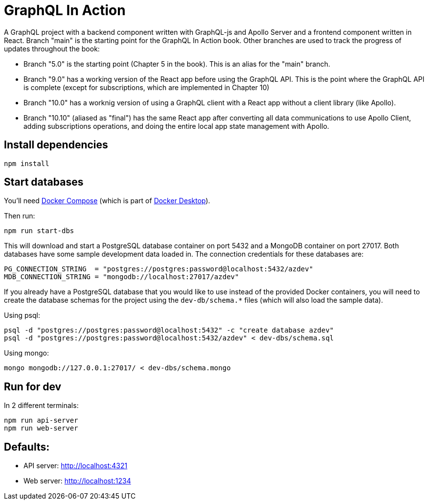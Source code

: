 = GraphQL In Action
ifdef::env-github[]
:tip-caption: :bulb:
:note-caption: :bookmark:
:important-caption: :boom:
:caution-caption: :fire:
:warning-caption: :warning:
endif::[]

A GraphQL project with a backend component written with GraphQL-js and Apollo Server and a frontend component written in React. Branch "main" is the starting point for the GraphQL In Action book. Other branches are used to track the progress of updates throughout the book:

- Branch "5.0" is the starting point (Chapter 5 in the book). This is an alias for the "main" branch.

- Branch "9.0" has a working version of the React app before using the GraphQL API. This is the point where the GraphQL API is complete (except for subscriptions, which are implemented in Chapter 10)

- Branch "10.0" has a worknig version of using a GraphQL client with a React app without a client library (like Apollo).

- Branch "10.10" (aliased as "final") has the same React app after converting all data communications to use Apollo Client, adding subscriptions operations, and doing the entire local app state management with Apollo.

== Install dependencies

----
npm install
----

== Start databases

You'll need https://docs.docker.com/compose/[Docker Compose^] (which is part of https://www.docker.com/products/docker-desktop[Docker Desktop^]).

Then run:

----
npm run start-dbs
----

This will download and start a PostgreSQL database container on port 5432 and a MongoDB container on port 27017. Both databases have some sample development data loaded in. The connection credentials for these databases are:

----
PG_CONNECTION_STRING  = "postgres://postgres:password@localhost:5432/azdev"
MDB_CONNECTION_STRING = "mongodb://localhost:27017/azdev"
----

If you already have a PostgreSQL database that you would like to use instead of the provided Docker containers, you will need to create the database schemas for the project using the `dev-db/schema.*` files (which will also load the sample data).

Using psql:

----
psql -d "postgres://postgres:password@localhost:5432" -c "create database azdev"
psql -d "postgres://postgres:password@localhost:5432/azdev" < dev-dbs/schema.sql
----

Using mongo:

----
mongo mongodb://127.0.0.1:27017/ < dev-dbs/schema.mongo
----

== Run for dev

In 2 different terminals:

----
npm run api-server
npm run web-server
----

== Defaults:

- API server: http://localhost:4321
- Web server: http://localhost:1234
